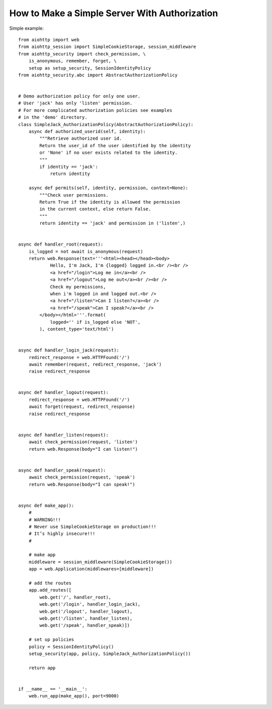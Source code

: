 .. _aiohttp-security-example:

===============================================
How to Make a Simple Server With Authorization
===============================================


Simple example::

    from aiohttp import web
    from aiohttp_session import SimpleCookieStorage, session_middleware
    from aiohttp_security import check_permission, \
        is_anonymous, remember, forget, \
        setup as setup_security, SessionIdentityPolicy
    from aiohttp_security.abc import AbstractAuthorizationPolicy


    # Demo authorization policy for only one user.
    # User 'jack' has only 'listen' permission.
    # For more complicated authorization policies see examples
    # in the 'demo' directory.
    class SimpleJack_AuthorizationPolicy(AbstractAuthorizationPolicy):
        async def authorized_userid(self, identity):
            """Retrieve authorized user id.
            Return the user_id of the user identified by the identity
            or 'None' if no user exists related to the identity.
            """
            if identity == 'jack':
                return identity

        async def permits(self, identity, permission, context=None):
            """Check user permissions.
            Return True if the identity is allowed the permission
            in the current context, else return False.
            """
            return identity == 'jack' and permission in ('listen',)


    async def handler_root(request):
        is_logged = not await is_anonymous(request)
        return web.Response(text='''<html><head></head><body>
                Hello, I'm Jack, I'm {logged} logged in.<br /><br />
                <a href="/login">Log me in</a><br />
                <a href="/logout">Log me out</a><br /><br />
                Check my permissions,
                when i'm logged in and logged out.<br />
                <a href="/listen">Can I listen?</a><br />
                <a href="/speak">Can I speak?</a><br />
            </body></html>'''.format(
                logged='' if is_logged else 'NOT',
            ), content_type='text/html')


    async def handler_login_jack(request):
        redirect_response = web.HTTPFound('/')
        await remember(request, redirect_response, 'jack')
        raise redirect_response


    async def handler_logout(request):
        redirect_response = web.HTTPFound('/')
        await forget(request, redirect_response)
        raise redirect_response


    async def handler_listen(request):
        await check_permission(request, 'listen')
        return web.Response(body="I can listen!")


    async def handler_speak(request):
        await check_permission(request, 'speak')
        return web.Response(body="I can speak!")


    async def make_app():
        #
        # WARNING!!!
        # Never use SimpleCookieStorage on production!!!
        # It’s highly insecure!!!
        #

        # make app
        middleware = session_middleware(SimpleCookieStorage())
        app = web.Application(middlewares=[middleware])

        # add the routes
        app.add_routes([
            web.get('/', handler_root),
            web.get('/login', handler_login_jack),
            web.get('/logout', handler_logout),
            web.get('/listen', handler_listen),
            web.get('/speak', handler_speak)])

        # set up policies
        policy = SessionIdentityPolicy()
        setup_security(app, policy, SimpleJack_AuthorizationPolicy())

        return app


    if __name__ == '__main__':
        web.run_app(make_app(), port=9000)
